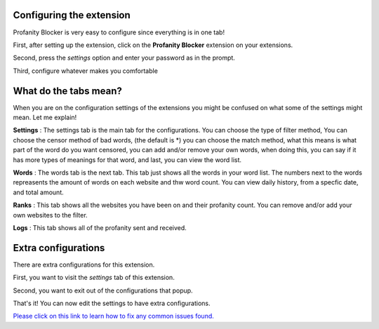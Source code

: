 
Configuring the extension
========
Profanity Blocker is very easy to configure since everything is in one tab!

First, after setting up the extension, click on the **Profanity Blocker** extension on your extensions.

Second, press the `settings` option and enter your password as in the prompt.

Third, configure whatever makes you comfortable 


What do the tabs mean?
========
When you are on the configuration settings of the extensions you might be confused on what some of the settings might mean. Let me explain!

**Settings** : The settings tab is the main tab for the configurations. You can choose the type of filter method, 
You can choose the censor method of bad words, (the default is *) you can choose the match method, what this means is what part of the word do you want censored, 
you can add and/or remove your own words, when doing this, you can say if it has more types of meanings for that word, and last, you can view the word list.

**Words** : The words tab is the next tab. This tab just shows all the words in your word list. The numbers next to the words repreasents the amount of words 
on each website and thw word count. You can view daily history, from a specfic date, and total amount.

**Ranks** : This tab shows all the websites you have been on and their profanity count. You can remove and/or add your own websites to the filter.

**Logs** : This tab shows all of the profanity sent and received.



Extra configurations
========
There are extra configurations for this extension.

First, you want to visit the `settings` tab of this extension.

Second, you want to exit out of the configurations that popup.

That's it! You can now edit the settings to have extra configurations.


`Please click on this link to learn how to fix any common issues found. <https://github.com/User319183/Profanity-Blocker_Extension.Docs/blob/main/configure.rst>`_